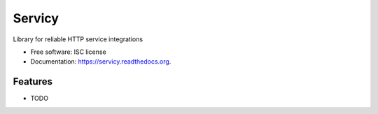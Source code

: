 ===============================
Servicy
===============================

.. image:: https://img.shields.io/travis/osantana/servicy.svg
        :target: https://travis-ci.org/osantana/servicy

.. image:: https://img.shields.io/pypi/v/servicy.svg
        :target: https://pypi.python.org/pypi/servicy


Library for reliable HTTP service integrations

* Free software: ISC license
* Documentation: https://servicy.readthedocs.org.

Features
--------

* TODO

